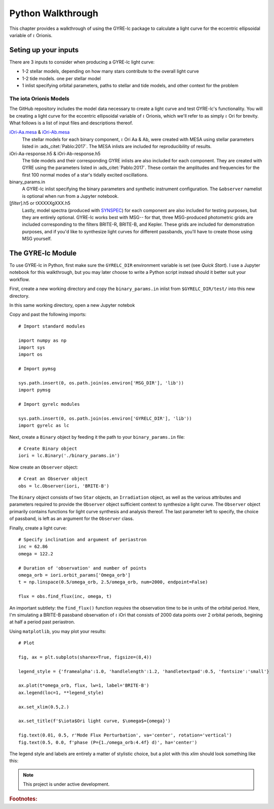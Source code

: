 .. _python-walkthrough:

.. _iOri-Aa.mesa: https://github.com/aaronesque/gyre-lc/blob/master/model/iori-Aa.mesa
.. _iOri-Ab.mesa: https://github.com/aaronesque/gyre-lc/blob/master/model/iori-Ab.mesa

.. gyre-lc documentation master file, created by

#############################
Python Walkthrough
#############################

This chapter provides a walkthrough of using the GYRE-lc package to calculate a light curve for the eccentric ellipsoidal variable of :math:`{\iota}` Orionis.

*****************************
Seting up your inputs
*****************************

There are 3 inputs to consider when producing a GYRE-lc light curve:

- 1-2 stellar models, depending on how many stars contribute to the overall light curve
- 1-2 tide models. one per stellar model
- 1 inlist specifying orbital parameters, paths to stellar and tide models, and other context for the problem

The iota Orionis Models
=============================

The GitHub repository includes the model data necessary to create a light curve and test GYRE-lc's functionality. You will be creating a light curve for the eccentric ellipsoidal variable of :math:`{\iota}` Orionis, which we'll refer to as simply :math:`{\iota}` Ori for brevity. What follows is a list of input files and descriptions thereof.  


`iOri-Aa.mesa`_ & `iOri-Ab.mesa`_
    The stellar models for each binary component, :math:`{\iota}` Ori Aa & Ab, were created with MESA using stellar parameters listed in :ads_citet:`Pablo:2017`. The MESA inlists are included for reproducibility of results.

iOri-Aa-response.h5 & iOri-Ab-response.h5
    The tide models and their corresponding GYRE inlists are also included for each component. They are created with GYRE using the parameters listed in :ads_citet:`Pablo:2017`. These contain the amplitudes and frequencies for the first 100 normal modes of a star's tidally excited oscillations.

binary_params.in
    A GYRE-lc inlist specifying the binary parameters and synthetic instrument configuration. The ``&observer`` namelist is optional when run from a Jupyter notebook.
   
[*filter*].h5 or tXXXXXgXXX.h5 
    Lastly, model spectra (produced with `SYNSPEC <http://tlusty.oca.eu/Synspec49/synspec.html>`_) for each component are also included for testing purposes, but they are entirely optional. GYRE-lc works best with MSG-- for that, three MSG-produced photometric grids are included corresponding to the filters BRITE-R, BRITE-B, and Kepler. These grids are included for demonstration purposes, and if you'd like to synthesize light curves for different passbands, you'll have to create those using MSG yourself.


******************************
The GYRE-lc Module
******************************

To use GYRE-lc in Python, first make sure the ``GYRELC_DIR`` environment variable is set (see `Quick Start`). I use a Jupyter notebook for this walkthrough, but you may later choose to write a Python script instead should it better suit your workflow.

First, create a new working directory and copy the ``binary_params.in`` inlist from ``$GYRELC_DIR/test/`` into this new directory.

In this same working directory, open a new Jupyter notebok

Copy and past the following imports::

    # Import standard modules

    import numpy as np
    import sys
    import os

    # Import pymsg

    sys.path.insert(0, os.path.join(os.environ['MSG_DIR'], 'lib'))
    import pymsg

    # Import gyrelc modules

    sys.path.insert(0, os.path.join(os.environ['GYRELC_DIR'], 'lib'))
    import gyrelc as lc

Next, create a ``Binary`` object by feeding it the path to your ``binary_params.in`` file:: 

    # Create Binary object
    iori = lc.Binary('./binary_params.in')

Now create an ``Observer`` object::

    # Creat an Observer object
    obs = lc.Observer(iori, 'BRITE-B')

The ``Binary`` object consists of two ``Star`` objects, an ``Irradiation`` object, as well as the various attributes and parameters required to provide the ``Observer`` object sufficient context to synthesize a light curve. The ``Observer`` object primarily contains functions for light curve synthesis and analysis thereof. The last parameter left to specify, the choice of passband, is left as an argument for the ``Observer`` class.

Finally, create a light curve::

    # Specify inclination and argument of periastron
    inc = 62.86
    omega = 122.2

    # Duration of 'observation' and number of points
    omega_orb = iori.orbit_params['Omega_orb']
    t = np.linspace(0.5/omega_orb, 2.5/omega_orb, num=2000, endpoint=False)

    flux = obs.find_flux(inc, omega, t)

An important subtlety: the ``find_flux()`` function *requires* the observation time to be in units of the orbital period. Here, I'm simulating a BRITE-B passband observation of :math:`{\iota}` iOri that consists of 2000 data points over 2 orbital periods, begining at half a period past periastron. 

Using ``matplotlib``, you may plot your results::

    # Plot

    fig, ax = plt.subplots(sharex=True, figsize=(8,4))

    legend_style = {'framealpha':1.0, 'handlelength':1.2, 'handletextpad':0.5, 'fontsize':'small'}

    ax.plot(t*omega_orb, flux, lw=1, label='BRITE-B')
    ax.legend(loc=1, **legend_style)

    ax.set_xlim(0.5,2.)

    ax.set_title(f'$\iota$Ori light curve, $\omega$={omega}')

    fig.text(0.01, 0.5, r'Mode Flux Perturbation', va='center', rotation='vertical')
    fig.text(0.5, 0.0, f'phase (P={1./omega_orb:4.4f} d)', ha='center')

The legend style and labels are entirely a matter of stylistic choice, but a plot with this *xlim* should look something like this:

.. image:: ./walkthrough-lightcurve.png

.. note:: This project is under active development.

.. rubric:: Footnotes:
